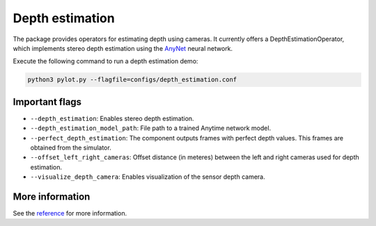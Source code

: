 Depth estimation
================

The package provides operators for estimating depth using cameras. It
currently offers a DepthEstimationOperator, which implements stereo
depth estimation using the `AnyNet <https://github.com/mileyan/AnyNet>`_ neural
network.

Execute the following command to run a depth estimation demo:

.. code-block:: bash

    python3 pylot.py --flagfile=configs/depth_estimation.conf

Important flags
---------------

- ``--depth_estimation``: Enables stereo depth estimation.
- ``--depth_estimation_model_path``: File path to a trained Anytime network
  model.
- ``--perfect_depth_estimation``: The component outputs frames with perfect
  depth values. This frames are obtained from the simulator.
- ``--offset_left_right_cameras``: Offset distance (in meteres) between the left
  and right cameras used for depth estimation.
- ``--visualize_depth_camera``: Enables visualization of the sensor depth
  camera.

More information
----------------
See the `reference <pylot.perception.depth_estimation.html>`_ for more information.
